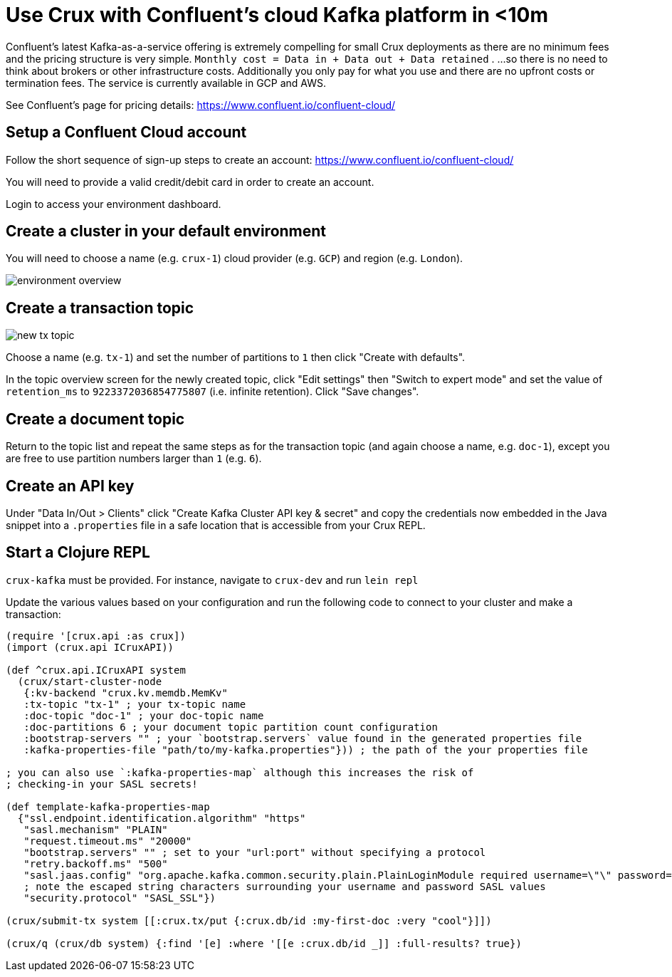= Use Crux with Confluent's cloud Kafka platform in <10m 

Confluent's latest Kafka-as-a-service offering is extremely compelling for small Crux deployments as there are no minimum fees and the pricing structure is very simple. `Monthly cost = Data in + Data out + Data retained` . ...so there is no need to think about brokers or other infrastructure costs. Additionally you only pay for what you use and there are no upfront costs or termination fees. The service is currently available in GCP and AWS.

See Confluent's page for pricing details: https://www.confluent.io/confluent-cloud/

== Setup a Confluent Cloud account 

Follow the short sequence of sign-up steps to create an account: https://www.confluent.io/confluent-cloud/

You will need to provide a valid credit/debit card in order to create an account.

Login to access your environment dashboard.

== Create a cluster in your default environment

You will need to choose a name (e.g. `crux-1`) cloud provider (e.g. `GCP`) and region (e.g. `London`).

image::environment-overview.png[]

== Create a transaction topic

image::new-tx-topic.png[]

Choose a name (e.g. `tx-1`) and set the number of partitions to `1` then click "Create with defaults".

In the topic overview screen for the newly created topic, click "Edit settings" then "Switch to expert mode" and set the value of `retention_ms` to `9223372036854775807` (i.e. infinite retention). Click "Save changes".

== Create a document topic

Return to the topic list and repeat the same steps as for the transaction topic (and again choose a name, e.g. `doc-1`), except you are free to use partition numbers larger than `1` (e.g. `6`).

== Create an API key

Under "Data In/Out > Clients" click "Create Kafka Cluster API key & secret" and copy the credentials now embedded in the Java snippet into a `.properties` file in a safe location that is accessible from your Crux REPL.

== Start a Clojure REPL

`crux-kafka` must be provided. For instance, navigate to `crux-dev` and run `lein repl` 

Update the various values based on your configuration and run the following code to connect to your cluster and make a transaction:

[source,clj]
----
(require '[crux.api :as crux])
(import (crux.api ICruxAPI))

(def ^crux.api.ICruxAPI system
  (crux/start-cluster-node
   {:kv-backend "crux.kv.memdb.MemKv"
   :tx-topic "tx-1" ; your tx-topic name
   :doc-topic "doc-1" ; your doc-topic name
   :doc-partitions 6 ; your document topic partition count configuration
   :bootstrap-servers "" ; your `bootstrap.servers` value found in the generated properties file
   :kafka-properties-file "path/to/my-kafka.properties"})) ; the path of the your properties file

; you can also use `:kafka-properties-map` although this increases the risk of
; checking-in your SASL secrets!

(def template-kafka-properties-map
  {"ssl.endpoint.identification.algorithm" "https"
   "sasl.mechanism" "PLAIN"
   "request.timeout.ms" "20000"
   "bootstrap.servers" "" ; set to your "url:port" without specifying a protocol
   "retry.backoff.ms" "500"
   "sasl.jaas.config" "org.apache.kafka.common.security.plain.PlainLoginModule required username=\"\" password=\"\";"
   ; note the escaped string characters surrounding your username and password SASL values
   "security.protocol" "SASL_SSL"})

(crux/submit-tx system [[:crux.tx/put {:crux.db/id :my-first-doc :very "cool"}]])

(crux/q (crux/db system) {:find '[e] :where '[[e :crux.db/id _]] :full-results? true})
----
